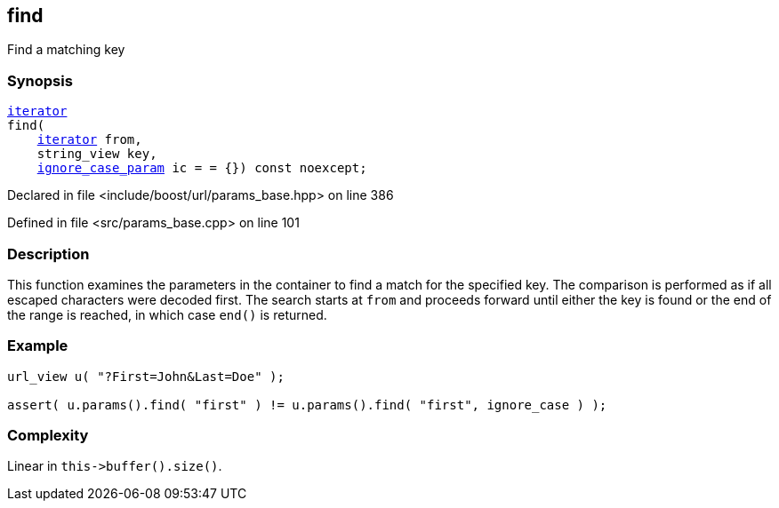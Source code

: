 :relfileprefix: ../../../
[#43F371425D161735CCCEF4662431F9060857A793]
== find

pass:v,q[Find a matching key]


=== Synopsis

[source,cpp,subs="verbatim,macros,-callouts"]
----
xref:reference/boost/urls/params_base/iterator.adoc[iterator]
find(
    xref:reference/boost/urls/params_base/iterator.adoc[iterator] from,
    string_view key,
    xref:reference/boost/urls/ignore_case_param.adoc[ignore_case_param] ic = = {}) const noexcept;
----

Declared in file <include/boost/url/params_base.hpp> on line 386

Defined in file <src/params_base.cpp> on line 101

=== Description

pass:v,q[This function examines the] pass:v,q[parameters in the container to] pass:v,q[find a match for the specified key.]
pass:v,q[The comparison is performed as if all]
pass:v,q[escaped characters were decoded first.]
pass:v,q[The search starts at `from`]
pass:v,q[and proceeds forward until either the]
pass:v,q[key is found or the end of the range is]
pass:v,q[reached, in which case `end()` is]
pass:v,q[returned.]

=== Example
[,cpp]
----
url_view u( "?First=John&Last=Doe" );

assert( u.params().find( "first" ) != u.params().find( "first", ignore_case ) );
----

=== Complexity
pass:v,q[Linear in `this->buffer().size()`.]


